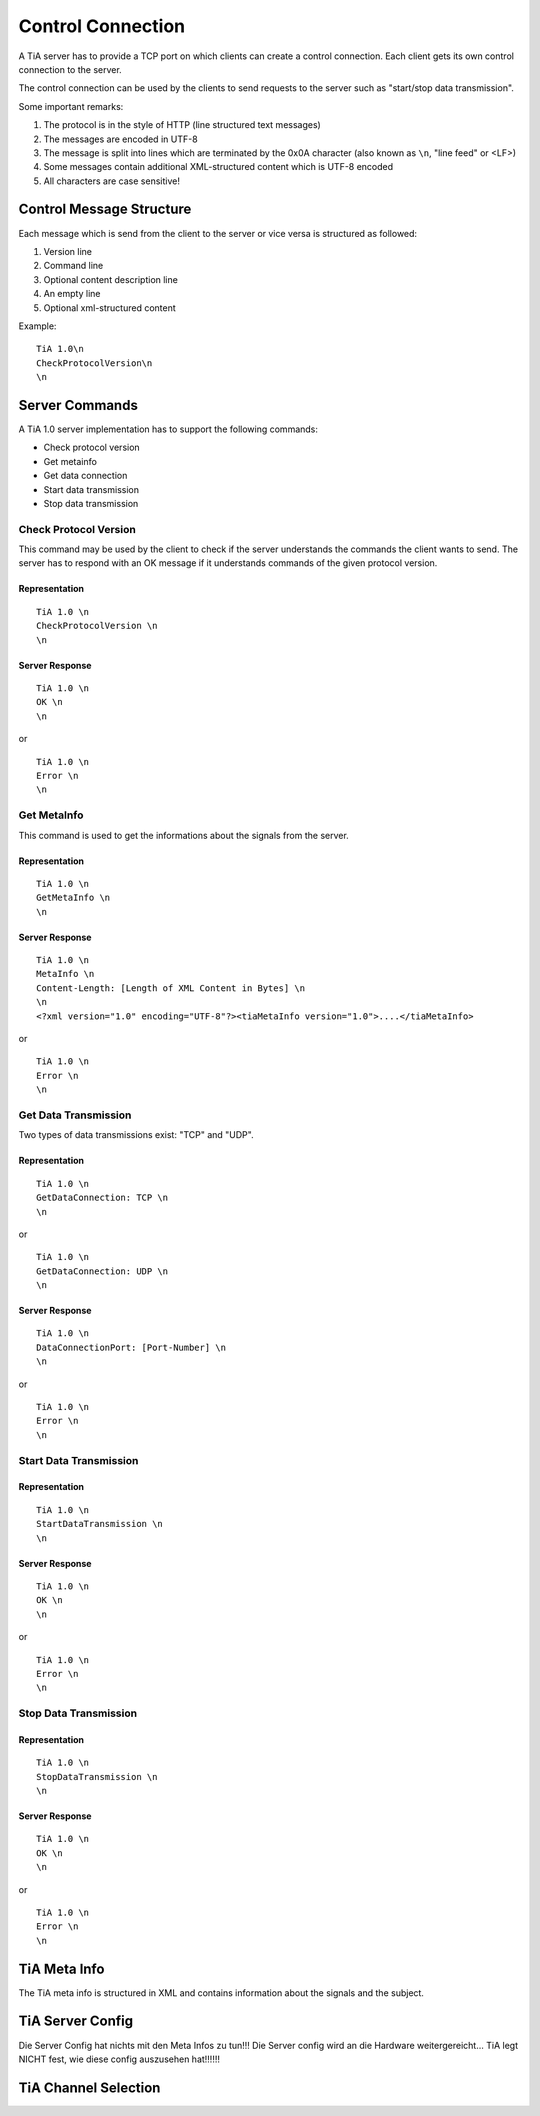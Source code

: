 Control Connection
==================

A TiA server has to provide a TCP port on which clients can create a control connection.
Each client gets its own control connection to the server.

The control connection can be used by the clients to send requests to the server such as
"start/stop data transmission".

Some important remarks:

1. The protocol is in the style of HTTP (line structured text messages)
2. The messages are encoded in UTF-8
3. The message is split into lines which are terminated by the 0x0A character (also known as ``\n``, "line feed" or <LF>)
4. Some messages contain additional XML-structured content which is UTF-8 encoded
5. All characters are case sensitive!


Control Message Structure
-------------------------

Each message which is send from the client to the server or vice versa is structured as followed:

1. Version line
2. Command line
3. Optional content description line
4. An empty line
5. Optional xml-structured content

Example:
::
  
  TiA 1.0\n
  CheckProtocolVersion\n
  \n



Server Commands
---------------

A TiA 1.0 server implementation has to support the following commands:

* Check protocol version
* Get metainfo
* Get data connection
* Start data transmission
* Stop data transmission

Check Protocol Version
^^^^^^^^^^^^^^^^^^^^^^
This command may be used by the client to check if the server understands the commands the client wants to send.
The server has to respond with an OK message if it understands commands of the given protocol version.

Representation
**************
::

  TiA 1.0 \n
  CheckProtocolVersion \n
  \n

Server Response
***************
::

  TiA 1.0 \n
  OK \n
  \n

or 

::

  TiA 1.0 \n
  Error \n
  \n


Get MetaInfo
^^^^^^^^^^^^

This command is used to get the informations about the signals from the server.

Representation
**************
::

  TiA 1.0 \n
  GetMetaInfo \n
  \n


Server Response
***************
::

  TiA 1.0 \n
  MetaInfo \n
  Content-Length: [Length of XML Content in Bytes] \n
  \n
  <?xml version="1.0" encoding="UTF-8"?><tiaMetaInfo version="1.0">....</tiaMetaInfo>

or

::

  TiA 1.0 \n
  Error \n
  \n


Get Data Transmission
^^^^^^^^^^^^^^^^^^^^^

Two types of data transmissions exist: "TCP" and "UDP".

Representation
**************
::

  TiA 1.0 \n
  GetDataConnection: TCP \n
  \n

or

::

  TiA 1.0 \n
  GetDataConnection: UDP \n
  \n


Server Response
***************
::

  TiA 1.0 \n
  DataConnectionPort: [Port-Number] \n
  \n
  
or

::

  TiA 1.0 \n
  Error \n
  \n


Start Data Transmission
^^^^^^^^^^^^^^^^^^^^^^^
Representation
**************
::

  TiA 1.0 \n
  StartDataTransmission \n
  \n


Server Response
***************
::

  TiA 1.0 \n
  OK \n
  \n

or

::

  TiA 1.0 \n
  Error \n
  \n
  


Stop Data Transmission
^^^^^^^^^^^^^^^^^^^^^^
Representation
**************
::

  TiA 1.0 \n
  StopDataTransmission \n
  \n

Server Response
***************
::

  TiA 1.0 \n
  OK \n
  \n

or

::

  TiA 1.0 \n
  Error \n
  \n



TiA Meta Info
-------------
The TiA meta info is structured in XML and contains information about the signals and the subject.


TiA Server Config
-----------------
Die Server Config hat nichts mit den Meta Infos zu tun!!! Die Server config wird an die Hardware weitergereicht... TiA legt NICHT fest, wie diese config auszusehen hat!!!!!!


TiA Channel Selection
---------------------


